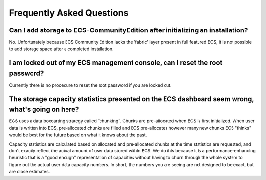 Frequently Asked Questions
==========================

Can I add storage to ECS-CommunityEdition after initializing an installation?
-----------------------------------------------------------------------------

No. Unfortunately because ECS Community Edition lacks the 'fabric' layer
present in full featured ECS, it is not possible to add storage space
after a completed installation.

I am locked out of my ECS management console, can I reset the root password?
----------------------------------------------------------------------------

Currently there is no procedure to reset the root password if you are
locked out.

The storage capacity statistics presented on the ECS dashboard seem wrong, what's going on here?
------------------------------------------------------------------------------------------------

ECS uses a data boxcarting strategy called "chunking". Chunks are
pre-allocated when ECS is first initialized. When user data is written
into ECS, pre-allocated chunks are filled and ECS pre-allocates however
many new chunks ECS "thinks" would be best for the future based on what
it knows about the past.

Capacity statistics are calculated based on allocated and pre-allocated
chunks at the time statistics are requested, and don't exactly reflect
the actual amount of user data stored within ECS. We do this because it
is a performance-enhancing heuristic that is a "good enough"
representation of capacities without having to churn through the whole
system to figure out the actual user data capacity numbers. In short,
the numbers you are seeing are not designed to be exact, but are close
estimates.
